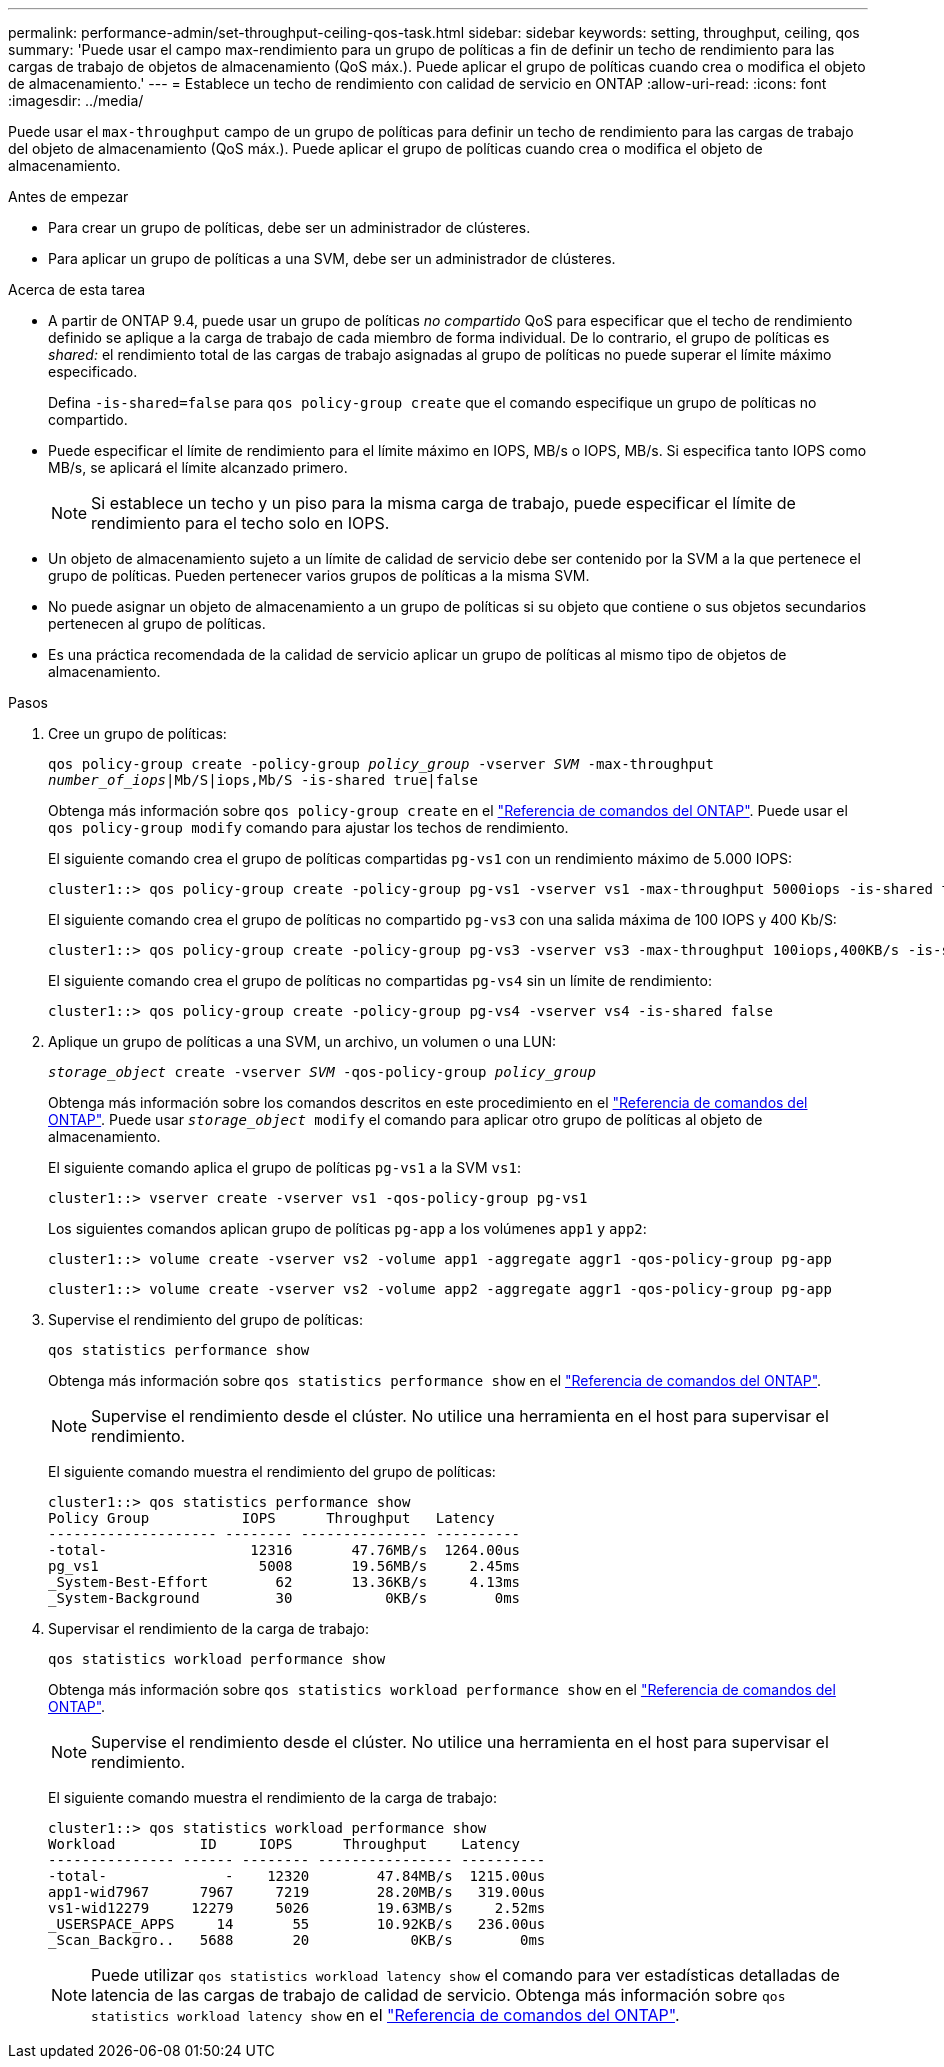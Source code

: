 ---
permalink: performance-admin/set-throughput-ceiling-qos-task.html 
sidebar: sidebar 
keywords: setting, throughput, ceiling, qos 
summary: 'Puede usar el campo max-rendimiento para un grupo de políticas a fin de definir un techo de rendimiento para las cargas de trabajo de objetos de almacenamiento (QoS máx.). Puede aplicar el grupo de políticas cuando crea o modifica el objeto de almacenamiento.' 
---
= Establece un techo de rendimiento con calidad de servicio en ONTAP
:allow-uri-read: 
:icons: font
:imagesdir: ../media/


[role="lead"]
Puede usar el `max-throughput` campo de un grupo de políticas para definir un techo de rendimiento para las cargas de trabajo del objeto de almacenamiento (QoS máx.). Puede aplicar el grupo de políticas cuando crea o modifica el objeto de almacenamiento.

.Antes de empezar
* Para crear un grupo de políticas, debe ser un administrador de clústeres.
* Para aplicar un grupo de políticas a una SVM, debe ser un administrador de clústeres.


.Acerca de esta tarea
* A partir de ONTAP 9.4, puede usar un grupo de políticas _no compartido_ QoS para especificar que el techo de rendimiento definido se aplique a la carga de trabajo de cada miembro de forma individual. De lo contrario, el grupo de políticas es _shared:_ el rendimiento total de las cargas de trabajo asignadas al grupo de políticas no puede superar el límite máximo especificado.
+
Defina `-is-shared=false` para `qos policy-group create` que el comando especifique un grupo de políticas no compartido.

* Puede especificar el límite de rendimiento para el límite máximo en IOPS, MB/s o IOPS, MB/s. Si especifica tanto IOPS como MB/s, se aplicará el límite alcanzado primero.
+
[NOTE]
====
Si establece un techo y un piso para la misma carga de trabajo, puede especificar el límite de rendimiento para el techo solo en IOPS.

====
* Un objeto de almacenamiento sujeto a un límite de calidad de servicio debe ser contenido por la SVM a la que pertenece el grupo de políticas. Pueden pertenecer varios grupos de políticas a la misma SVM.
* No puede asignar un objeto de almacenamiento a un grupo de políticas si su objeto que contiene o sus objetos secundarios pertenecen al grupo de políticas.
* Es una práctica recomendada de la calidad de servicio aplicar un grupo de políticas al mismo tipo de objetos de almacenamiento.


.Pasos
. Cree un grupo de políticas:
+
`qos policy-group create -policy-group _policy_group_ -vserver _SVM_ -max-throughput _number_of_iops_|Mb/S|iops,Mb/S -is-shared true|false`

+
Obtenga más información sobre `qos policy-group create` en el link:https://docs.netapp.com/us-en/ontap-cli/qos-policy-group-create.html["Referencia de comandos del ONTAP"^]. Puede usar el `qos policy-group modify` comando para ajustar los techos de rendimiento.

+
El siguiente comando crea el grupo de políticas compartidas `pg-vs1` con un rendimiento máximo de 5.000 IOPS:

+
[listing]
----
cluster1::> qos policy-group create -policy-group pg-vs1 -vserver vs1 -max-throughput 5000iops -is-shared true
----
+
El siguiente comando crea el grupo de políticas no compartido `pg-vs3` con una salida máxima de 100 IOPS y 400 Kb/S:

+
[listing]
----
cluster1::> qos policy-group create -policy-group pg-vs3 -vserver vs3 -max-throughput 100iops,400KB/s -is-shared false
----
+
El siguiente comando crea el grupo de políticas no compartidas `pg-vs4` sin un límite de rendimiento:

+
[listing]
----
cluster1::> qos policy-group create -policy-group pg-vs4 -vserver vs4 -is-shared false
----
. Aplique un grupo de políticas a una SVM, un archivo, un volumen o una LUN:
+
`_storage_object_ create -vserver _SVM_ -qos-policy-group _policy_group_`

+
Obtenga más información sobre los comandos descritos en este procedimiento en el link:https://docs.netapp.com/us-en/ontap-cli/["Referencia de comandos del ONTAP"^]. Puede usar `_storage_object_ modify` el comando para aplicar otro grupo de políticas al objeto de almacenamiento.

+
El siguiente comando aplica el grupo de políticas `pg-vs1` a la SVM `vs1`:

+
[listing]
----
cluster1::> vserver create -vserver vs1 -qos-policy-group pg-vs1
----
+
Los siguientes comandos aplican grupo de políticas `pg-app` a los volúmenes `app1` y `app2`:

+
[listing]
----
cluster1::> volume create -vserver vs2 -volume app1 -aggregate aggr1 -qos-policy-group pg-app
----
+
[listing]
----
cluster1::> volume create -vserver vs2 -volume app2 -aggregate aggr1 -qos-policy-group pg-app
----
. Supervise el rendimiento del grupo de políticas:
+
`qos statistics performance show`

+
Obtenga más información sobre `qos statistics performance show` en el link:https://docs.netapp.com/us-en/ontap-cli/qos-statistics-performance-show.html["Referencia de comandos del ONTAP"^].

+
[NOTE]
====
Supervise el rendimiento desde el clúster. No utilice una herramienta en el host para supervisar el rendimiento.

====
+
El siguiente comando muestra el rendimiento del grupo de políticas:

+
[listing]
----
cluster1::> qos statistics performance show
Policy Group           IOPS      Throughput   Latency
-------------------- -------- --------------- ----------
-total-                 12316       47.76MB/s  1264.00us
pg_vs1                   5008       19.56MB/s     2.45ms
_System-Best-Effort        62       13.36KB/s     4.13ms
_System-Background         30           0KB/s        0ms
----
. Supervisar el rendimiento de la carga de trabajo:
+
`qos statistics workload performance show`

+
Obtenga más información sobre `qos statistics workload performance show` en el link:https://docs.netapp.com/us-en/ontap-cli/qos-statistics-workload-performance-show.html["Referencia de comandos del ONTAP"^].

+
[NOTE]
====
Supervise el rendimiento desde el clúster. No utilice una herramienta en el host para supervisar el rendimiento.

====
+
El siguiente comando muestra el rendimiento de la carga de trabajo:

+
[listing]
----
cluster1::> qos statistics workload performance show
Workload          ID     IOPS      Throughput    Latency
--------------- ------ -------- ---------------- ----------
-total-              -    12320        47.84MB/s  1215.00us
app1-wid7967      7967     7219        28.20MB/s   319.00us
vs1-wid12279     12279     5026        19.63MB/s     2.52ms
_USERSPACE_APPS     14       55        10.92KB/s   236.00us
_Scan_Backgro..   5688       20            0KB/s        0ms
----
+
[NOTE]
====
Puede utilizar `qos statistics workload latency show` el comando para ver estadísticas detalladas de latencia de las cargas de trabajo de calidad de servicio. Obtenga más información sobre `qos statistics workload latency show` en el link:https://docs.netapp.com/us-en/ontap-cli/qos-statistics-workload-latency-show.html["Referencia de comandos del ONTAP"^].

====

